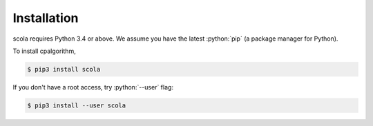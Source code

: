############
Installation
############

.. role:: python(code)
    :language: python

scola requires Python 3.4 or above.
We assume you have the latest :python:`pip` (a package manager for Python).

To install cpalgorithm, 

.. code-block:: bash

  $ pip3 install scola 

If you don't have a root access, try :python:`--user` flag:

.. code-block:: bash

  $ pip3 install --user scola 
